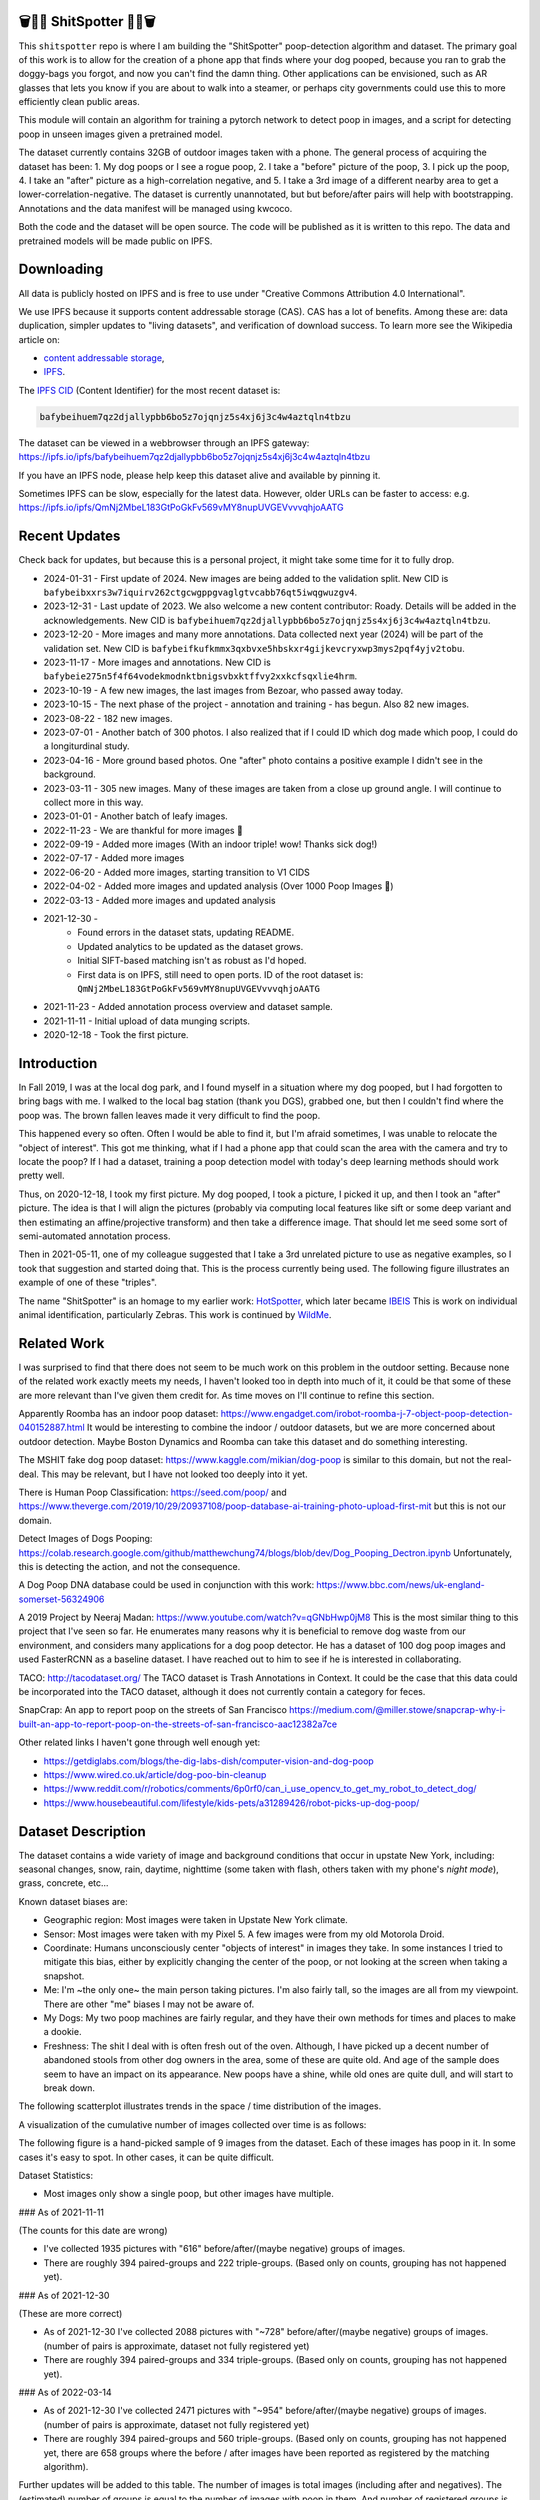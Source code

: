 🗑️📱💩 ShitSpotter 💩📱🗑️
=========================

.. 💩📱📷🤏🗑️🤌

.. .. |CircleCI| |Codecov| |Pypi| |Downloads| |ReadTheDocs|
.. .. +------------------+----------------------------------------------+
.. .. | Read the docs    | https://shitspotter.readthedocs.io           |
.. .. +------------------+----------------------------------------------+
.. .. | Github           | https://github.com/Erotemic/shitspotter      |
.. .. +------------------+----------------------------------------------+
.. .. | Pypi             | https://pypi.org/project/shitspotter         |
.. .. +------------------+----------------------------------------------+


This ``shitspotter`` repo is where I am building the "ShitSpotter" poop-detection algorithm and dataset.
The primary goal of this work is to allow for the creation of a phone app that finds where your dog pooped,
because you ran to grab the doggy-bags you forgot, and now you can't find the damn thing.
Other applications can be envisioned, such as AR glasses that lets you know if you are about to walk into a steamer,
or perhaps city governments could use this to more efficiently clean public areas.

This module will contain an algorithm for training a pytorch network to detect poop in images, and a script
for detecting poop in unseen images given a pretrained model.

The dataset currently contains 32GB of outdoor images taken with a phone. The general process of acquiring the dataset has been:
1. My dog poops or I see a rogue poop,
2. I take a "before" picture of the poop,
3. I pick up the poop,
4. I take an "after" picture as a high-correlation negative, and
5. I take a 3rd image of a different nearby area to get a lower-correlation-negative.
The dataset is currently unannotated, but but before/after pairs will help with bootstrapping.
Annotations and the data manifest will be managed using kwcoco.

Both the code and the dataset will be open source.
The code will be published as it is written to this repo.
The data and pretrained models will be made public on IPFS.


Downloading
===========

All data is publicly hosted on IPFS and is free to use under "Creative Commons Attribution 4.0 International".

We use IPFS because it supports content addressable storage (CAS).  CAS has a
lot of benefits. Among these are: data duplication, simpler updates to "living
datasets", and verification of download success.  To learn more see the
Wikipedia article on:

* `content addressable storage <https://en.wikipedia.org/wiki/Content-addressable_storage>`_,
* `IPFS <https://en.wikipedia.org/wiki/InterPlanetary_File_System>`_.

The `IPFS CID <https://docs.ipfs.tech/concepts/content-addressing/>`_ (Content Identifier) for the most recent dataset is:

.. code::

    bafybeihuem7qz2djallypbb6bo5z7ojqnjz5s4xj6j3c4w4aztqln4tbzu

The dataset can be viewed in a webbrowser through an IPFS gateway:
https://ipfs.io/ipfs/bafybeihuem7qz2djallypbb6bo5z7ojqnjz5s4xj6j3c4w4aztqln4tbzu

If you have an IPFS node, please help keep this dataset alive and available by pinning it.

Sometimes IPFS can be slow, especially for the latest data. However, older URLs can be faster to access: e.g.
https://ipfs.io/ipfs/QmNj2MbeL183GtPoGkFv569vMY8nupUVGEVvvvqhjoAATG



Recent Updates
==============

Check back for updates, but because this is a personal project, it might take
some time for it to fully drop.

* 2024-01-31 - First update of 2024. New images are being added to the validation split. New CID is ``bafybeibxxrs3w7iquirv262ctgcwgppgvaglgtvcabb76qt5iwqgwuzgv4``.
* 2023-12-31 - Last update of 2023. We also welcome a new content contributor: Roady. Details will be added in the acknowledgements. New CID is ``bafybeihuem7qz2djallypbb6bo5z7ojqnjz5s4xj6j3c4w4aztqln4tbzu``.
* 2023-12-20 - More images and many more annotations. Data collected next year (2024) will be part of the validation set. New CID is ``bafybeifkufkmmx3qxbvxe5hbskxr4gijkevcryxwp3mys2pqf4yjv2tobu``.
* 2023-11-17 - More images and annotations. New CID is ``bafybeie275n5f4f64vodekmodnktbnigsvbxktffvy2xxkcfsqxlie4hrm``.
* 2023-10-19 - A few new images, the last images from Bezoar, who passed away today.
* 2023-10-15 - The next phase of the project - annotation and training - has begun. Also 82 new images.
* 2023-08-22 - 182 new images.
* 2023-07-01 - Another batch of 300 photos. I also realized that if I could ID which dog made which poop, I could do a longiturdinal study.
* 2023-04-16 - More ground based photos. One "after" photo contains a positive example I didn't see in the background.
* 2023-03-11 - 305 new images. Many of these images are taken from a close up ground angle. I will continue to collect more in this way.
* 2023-01-01 - Another batch of leafy images.
* 2022-11-23 - We are thankful for more images 🦃
* 2022-09-19 - Added more images (With an indoor triple! wow! Thanks sick dog!)
* 2022-07-17 - Added more images
* 2022-06-20 - Added more images, starting transition to V1 CIDS
* 2022-04-02 - Added more images and updated analysis (Over 1000 Poop Images 🎉)
* 2022-03-13 - Added more images and updated analysis
* 2021-12-30 -
    - Found errors in the dataset stats, updating README.
    - Updated analytics to be updated as the dataset grows.
    - Initial SIFT-based matching isn't as robust as I'd hoped.
    - First data is on IPFS, still need to open ports. ID of the root dataset is: ``QmNj2MbeL183GtPoGkFv569vMY8nupUVGEVvvvqhjoAATG``
* 2021-11-23 - Added annotation process overview and dataset sample.
* 2021-11-11 - Initial upload of data munging scripts.
* 2020-12-18 - Took the first picture.


Introduction
============

In Fall 2019, I was at the local dog park, and I found myself in a situation
where my dog pooped, but I had forgotten to bring bags with me. I walked to the
local bag station (thank you DGS), grabbed one, but then I couldn't find where
the poop was. The brown fallen leaves made it very difficult to find the poop.

This happened every so often. Often I would be able to find it, but I'm afraid
sometimes, I was unable to relocate the "object of interest". This got me
thinking, what if I had a phone app that could scan the area with the camera
and try to locate the poop? If I had a dataset, training a poop detection model
with today's deep learning methods should work pretty well.

Thus, on 2020-12-18, I took my first picture. My dog pooped, I took a picture,
I picked it up, and then I took an "after" picture. The idea is that I will
align the pictures (probably via computing local features like sift or some
deep variant and then estimating an affine/projective transform) and then take
a difference image. That should let me seed some sort of semi-automated
annotation process.

Then in 2021-05-11, one of my colleague suggested that I take a 3rd unrelated
picture to use as negative examples, so I took that suggestion and started
doing that. This is the process currently being used. The following figure
illustrates an example of one of these "triples".

.. image:: https://i.imgur.com/NnEC8XZ.jpg


The name "ShitSpotter" is an homage to my earlier work: `HotSpotter <https://github.com/Erotemic/hotspotter>`_, which later became `IBEIS <https://github.com/Erotemic/ibeis>`_ This is work on individual animal identification, particularly Zebras. This work is continued by `WildMe <https://www.wildme.org/>`_.

Related Work
============

I was surprised to find that there does not seem to be much work on this problem in the outdoor setting.
Because none of the related work exactly meets my needs, I haven't looked too in depth into much of it,
it could be that some of these are more relevant than I've given them credit for. As time moves on
I'll continue to refine this section.

Apparently Roomba has an indoor poop dataset: https://www.engadget.com/irobot-roomba-j-7-object-poop-detection-040152887.html It would be interesting to combine the indoor / outdoor datasets, but we are more concerned about outdoor detection. Maybe Boston Dynamics and Roomba can take this dataset and do something interesting.

The MSHIT fake dog poop dataset: https://www.kaggle.com/mikian/dog-poop is similar to this domain, but not the real-deal.
This may be relevant, but I have not looked too deeply into it yet.

There is Human Poop Classification: https://seed.com/poop/ and https://www.theverge.com/2019/10/29/20937108/poop-database-ai-training-photo-upload-first-mit but this is not our domain.

Detect Images of Dogs Pooping: https://colab.research.google.com/github/matthewchung74/blogs/blob/dev/Dog_Pooping_Dectron.ipynb
Unfortunately, this is detecting the action, and not the consequence.

A Dog Poop DNA database could be used in conjunction with this work: https://www.bbc.com/news/uk-england-somerset-56324906

A 2019 Project by Neeraj Madan: https://www.youtube.com/watch?v=qGNbHwp0jM8
This is the most similar thing to this project that I've seen so far.
He enumerates many reasons why it is beneficial to remove dog waste from our
environment, and considers many applications for a dog poop detector. He has a
dataset of 100 dog poop images and used FasterRCNN as a baseline dataset.
I have reached out to him to see if he is interested in collaborating.

TACO: http://tacodataset.org/
The TACO dataset is Trash Annotations in Context. It could be the case that this data could be incorporated into the TACO dataset, although it does not currently contain a category for feces.

SnapCrap: An app to report poop on the streets of San Francisco
https://medium.com/@miller.stowe/snapcrap-why-i-built-an-app-to-report-poop-on-the-streets-of-san-francisco-aac12382a7ce

Other related links I haven't gone through well enough yet:

* https://getdiglabs.com/blogs/the-dig-labs-dish/computer-vision-and-dog-poop
* https://www.wired.co.uk/article/dog-poo-bin-cleanup
* https://www.reddit.com/r/robotics/comments/6p0rf0/can_i_use_opencv_to_get_my_robot_to_detect_dog/
* https://www.housebeautiful.com/lifestyle/kids-pets/a31289426/robot-picks-up-dog-poop/



Dataset Description
===================

The dataset contains a wide variety of image and background conditions that occur in upstate New York, including: seasonal changes, snow, rain, daytime, nighttime (some taken with flash, others taken with my phone's *night mode*), grass, concrete, etc...

Known dataset biases are:

* Geographic region: Most images were taken in Upstate New York climate.
* Sensor: Most images were taken with my Pixel 5. A few images were from my old Motorola Droid.
* Coordinate: Humans unconsciously center "objects of interest" in images they take. In some instances I tried to mitigate this bias, either by explicitly changing the center of the poop, or not looking at the screen when taking a snapshot.
* Me: I'm ~the only one~ the main person taking pictures. I'm also fairly tall, so the images are all from my viewpoint. There are other "me" biases I may not be aware of.
* My Dogs: My two poop machines are fairly regular, and they have their own methods for times and places to make a dookie.
* Freshness: The shit I deal with is often fresh out of the oven. Although, I have picked up a decent number of abandoned stools from other dog owners in the area, some of these are quite old. And age of the sample does seem to have an impact on its appearance. New poops have a shine, while old ones are quite dull, and will start to break down.

The following scatterplot illustrates trends in the space / time distribution of the images.

.. .. image:: https://ipfs.io/ipfs/bafybeibnofjvl7amoiw6gx4hq5w3hfvl3iid2y45l4pipcqgl5nedpngzi/analysis/scat_scatterplot.png
.. image:: https://i.imgur.com/78EfIpl.png
.. .. image:: https://i.imgur.com/tL1rHPP.png
.. .. image:: https://imgur.com/DeUesAC.png
.. .. image:: https://imgur.com/q6XzSKa.png
.. .. image:: https://i.imgur.com/ne3AeC4.png


A visualization of the cumulative number of images collected over time is as follows:

.. .. image:: /analysis/images_over_time.png
.. image:: https://i.imgur.com/lQCNvNn.png
.. .. image:: https://imgur.com/vrAzrfj.png
.. .. image:: https://imgur.com/C2X1NCt.png
.. .. image:: https://i.imgur.com/ppPXo6X.png


The following figure is a hand-picked sample of 9 images from the dataset. Each of these images has poop in it. In some cases it's easy to spot. In other cases, it can be quite difficult.

.. image:: https://i.imgur.com/QwFpxD1.jpg

Dataset Statistics:

* Most images only show a single poop, but other images have multiple.


### As of 2021-11-11

(The counts for this date are wrong)

* I've collected 1935 pictures with "616" before/after/(maybe negative) groups of images.
* There are roughly 394 paired-groups and 222 triple-groups. (Based only on counts, grouping has not happened yet).

### As of 2021-12-30

(These are more correct)

* As of 2021-12-30 I've collected 2088 pictures with "~728" before/after/(maybe negative) groups of images. (number of pairs is approximate, dataset not fully registered yet)
* There are roughly 394 paired-groups and 334 triple-groups. (Based only on counts, grouping has not happened yet).


### As of 2022-03-14

* As of 2021-12-30 I've collected 2471 pictures with "~954" before/after/(maybe negative) groups of images. (number of pairs is approximate, dataset not fully registered yet)
* There are roughly 394 paired-groups and 560 triple-groups. (Based only on counts, grouping has not happened yet, there are 658 groups where the before / after images have been reported as registered by the matching algorithm).


Further updates will be added to this table. The number of images is total
images (including after and negatives). The (estimated) number of groups is
equal to the number of images with poop in them. And number of registered
groups is the number of groups the before / after pair had a successful
registration via the SIFT+RANSAC algorithm.


+-------------+----------+---------------------+-----------------------+-----------------------+
| Date        | # Images | # Estimated Groups  | # Registered Groups   | # Annotated Images    |
+=============+==========+=====================+=======================+=======================+
| 2021-11-11  |  1935    |   ~616              | N/A                   | 0                     |
+-------------+----------+---------------------+-----------------------+-----------------------+
| 2021-12-30  |  2088    |   ~728              | N/A                   | 0                     |
+-------------+----------+---------------------+-----------------------+-----------------------+
| 2022-03-14  |  2471    |   ~954              | 658                   | 0                     |
+-------------+----------+---------------------+-----------------------+-----------------------+
| 2022-04-02  |  2614    |  ~1002              | 697                   | 0                     |
+-------------+----------+---------------------+-----------------------+-----------------------+
| 2022-04-16  |  2706    |  ~1033              | 722                   | 0                     |
+-------------+----------+---------------------+-----------------------+-----------------------+
| 2022-06-20  |  2991    |  ~1127              | 734?                  | 0                     |
+-------------+----------+---------------------+-----------------------+-----------------------+
| 2022-07-17  |  3144    |  ~1179              | 823                   | 0                     |
+-------------+----------+---------------------+-----------------------+-----------------------+
| 2022-09-19  |  3423    |  ~1272              | 892                   | 0                     |
+-------------+----------+---------------------+-----------------------+-----------------------+
| 2022-11-23  |  3667    |  ~1353              | 959                   | 0                     |
+-------------+----------+---------------------+-----------------------+-----------------------+
| 2023-01-01  |  3800    |  ~1397              | 998                   | 0                     |
+-------------+----------+---------------------+-----------------------+-----------------------+
| 2023-03-03  |  4105    |  ~1498              | 1068                  | 0                     |
+-------------+----------+---------------------+-----------------------+-----------------------+
| 2023-04-16  |  4286    |  ~1559              | 1094                  | 0                     |
+-------------+----------+---------------------+-----------------------+-----------------------+
| 2023-07-01  |  4594    |  ~1662              | 1154                  | 0                     |
+-------------+----------+---------------------+-----------------------+-----------------------+
| 2023-08-22  |  4776    |  ~1723              | 1197                  | 0                     |
+-------------+----------+---------------------+-----------------------+-----------------------+
| 2023-09-22  |  4899    |  ~1764              | 1232                  | 0                     |
+-------------+----------+---------------------+-----------------------+-----------------------+
| 2023-10-15  |  4981    |  ~1790              | 1255                  | 362                   |
+-------------+----------+---------------------+-----------------------+-----------------------+
| 2023-10-20  |  5019    |  ~1804              | 1266                  | 430                   |
+-------------+----------+---------------------+-----------------------+-----------------------+
| 2023-11-17  |  5141    |  ~1845              | 1304                  | 919                   |
+-------------+----------+---------------------+-----------------------+-----------------------+
| 2023-12-20  |  5249    |  ~1881              | 1337                  | 1440                  |
+-------------+----------+---------------------+-----------------------+-----------------------+
| 2023-12-31  |  5330    |  ~1908              | 1360                  | 1440                  |
+-------------+----------+---------------------+-----------------------+-----------------------+
| 2024-01-31  |  5533    |  ~1975              | 1411                  | 1964                  |
+-------------+----------+---------------------+-----------------------+-----------------------+


For further details, see the `Datasheet <DATASHEET.md>`_.


Annotation Process
==================

To make annotation easier, I've taken before a picture before and after I clean up the poop.
The idea is that I can align these images and use image-differencing to more quickly find the objects of interest in the image.
As you can see, it's not so easy to spot the shit, especially when there are leaves in the image.

.. image:: https://i.imgur.com/lZ8J0vD.png

But with a little patience and image processing, it's not to hard to narrow down the search.

.. image:: https://i.imgur.com/A6qlcNk.jpg

Scripts to produce these visualizations have been checked into the repo. Annotations and the image manifest will
be stored in the kwcoco json format.


Update: 2023-10-15

The before/after annotation process is unfortunately not robust enough to
generate annotations. This additional structure is still of interest for
defining change detection problems or other processing, but bootstrapping the
annotation process is harder than originally anticipated.

In lieu of difference-image annotations, annotations are being added with an AI assisted annotation tool: `labelme <https://github.com/wkentaro/labelme>`_. This tool leverages the `Segment Anything Model (SAM) <https://segment-anything.com/>`_, which does a good job at finding poop polygon boundaries from a single click. This process is not perfect, and annotations are corrected when they are incorrectly generated. In some difficult cases the SAM model is unable to segment the object of interest at all.

The following is a screenshot of the annotation tool with two easy cases and
one harder case that SAM struggled with on the top.

.. image:: https://i.imgur.com/3lmXgww.png


The labelme annotations are kept in their original form as sidecar json files
to the original images. However, when the dataset is updated, these annotations
are converted and stored in the top-level kwcoco dataset.


The Algorithm
=============

Currently there is no algorithm checked into the repo. I need to start annotating the dataset first.
Eventually there will be a ``shitspotter.fit`` and ``shitspotter.predict`` script for training and performing
inference on unseen images. My current plan for a baseline algorithm is a mobilenet backbone pretrained
on imagenet and some single-stage detection / segmentation head on top of that.

Given kwcoco a formatted detection dataset, we can also use off-the-shelf detection baselines
via netharn, mmdet, or some other library that accepts coco/kwcoco input manifests.

Update: 2023-10-15

The `geowatch <https://gitlab.kitware.com/computer-vision/geowatch>`_ framework
is being used to train initial models on the small set of annotations.


Initial train and validation batches look like this:

.. image:: https://i.imgur.com/Nfk8XbE.jpg


.. image:: https://i.imgur.com/YHfl0Wd.jpg


An example prediction from an initial model on a full validation image is:

.. image:: https://i.imgur.com/ya4jnAO.jpg


Clearly there is still more work to do, but training a deep network is an art,
and I have full confidence that a high quality model is possible. The training
batches are starting to fit the data, but the validation batches shows that
there is still a clear generalization gap, but this is only the very start of
training and the hyper-parameters are untuned.


The current train validation split is defined in the ``make_splits.py`` file.
Only "before" images with annotations are currently considered. The "after"
images and "negative" will be taken into account when they are properly
associated with the "before" images in the kwcoco metadata. The early images
before 2021 are used for validation, whereas everything else is used for
training. Contributor data is also currently held out and can serve as a test
set once annotations are placed.


Data Management
===============

The full resolution dataset is public and hosted on IPFS.

Despite the name, this is not yet a DVC repo.  Eventually I would like to host
the data via DVC + IPFS, but fsspec needs a mature IPFS filesystem
implementation first. I may also look into git-annex as an alternative to DVC.

The licence for the software will be Apache 2. The license for the data will be
"Creative Commons Attribution 4.0 International".

In addition to these licenses please:

* Cite the work if you use it.
* If you annotate any of the images, contribute the annotations back. Picking up shit is a team effort.
* When asked to build something, particularly ML systems, think about the ethical implications, and act ethically.
* Pin the dataset on IPFS if you can.

Otherwise the data is free to use commercially or otherwise.

The URL that can be viewed in a web browser: https://ipfs.io/ipfs/bafybeigovcysmghsyab6ia3raycsebbc32kea2k4qoxcsujmp52hzpsghy

Current IPFS addresses for the top-level dataset filesystem are:

.. temp



.. code::

    bafybeieydez2b6tksq5c26l4quhx5475et5ttvipuc7hs6n5khaolomilm - shitspotter_dvc/assets/_contributions
    bafybeidap2man4erddpk74ql253cutjeqisxoeu5mtaal52hpjbwrdy3fy - shitspotter_dvc/assets/_horse-poop-2022-05-26
    bafybeidmcwo5lugzs5pjdwp3rvhgorz6zzw2of6s3surdnth5yz4hkxt2m - shitspotter_dvc/assets/_poop-unstructured-2021-02-06
    bafybeiczsscdsbs7ffqz55asqdf3smv6klcw3gofszvwlyarci47bgf354 - shitspotter_dvc/assets/_trashed
    bafybeigl4v7dlltjmyvujoo563wf6uoj7pqrbudkatar7h4zagqbe73hd4 - shitspotter_dvc/assets/_unstructured
    bafybeieony6ygiipdp324ibuqhdggefsaa7ykqrxuxoqgobnvhpkqhq2gi - shitspotter_dvc/assets/poop-2020-12-28
    bafybeiddzhnsovxx76pgb65p7kekfmlz4i6afqsdrbdnazs3h6cxhosr3i - shitspotter_dvc/assets/poop-2021-02-06
    bafybeifrkr2grtiuhm4uwuqri25h67dsfmsrwtn3q7xpfaeetqlwukgoum - shitspotter_dvc/assets/poop-2021-03-05
    bafybeigspol3oqllgushdujw3dgzlnrgb5ywy42i3gtk5g2h7px3r25w6q - shitspotter_dvc/assets/poop-2021-04-06
    bafybeibshwnzyerfheehpt7qhw7jojjjrb5g2a74yvpwqm2wcadpyjjzny - shitspotter_dvc/assets/poop-2021-04-19
    bafybeiecpxpodwxrmmkiyxef6222hobnr6okq35ecdcvlrt2wa4pduqpua - shitspotter_dvc/assets/poop-2021-04-25
    bafybeigzkx5xxju2rbj5zai3o7vppwqbjso7tj23q77deqymjsf7trubzu - shitspotter_dvc/assets/poop-2021-05-11T000000
    bafybeiasq55mc6nba3akml5c4niupbpfbyqtzcm2kjv7klgorllm5e3qna - shitspotter_dvc/assets/poop-2021-05-11T120000-notes.txt
    bafybeig6v5abxioluw7zmk6mxzsg4xumhphkr64jqznjc2pgilhhg453b4 - shitspotter_dvc/assets/poop-2021-05-11T150000
    bafybeiecdgnasyccutesze6odoyg2uhqkzc4hy25imbls2szpbwmsqsggm - shitspotter_dvc/assets/poop-2021-06-05
    bafybeia5v47nt7m5dlw6ozfptreu6oxjdypjbbod3zhwx26hducphkg2em - shitspotter_dvc/assets/poop-2021-06-20
    bafybeigo4ffpewvp23v6pa65durazqtzov7rpqucg6w3723bkolnhi2xwu - shitspotter_dvc/assets/poop-2021-09-20
    bafybeibrw7je4zmoartzrpq5vbvg7klim5gr5j3q44doeb3tbxkkboftvi - shitspotter_dvc/assets/poop-2021-11-11
    bafybeid7yfx6u4yacxpnmzg5vhwh7e47lga5oj3tpmdup3omo6s7yx54ee - shitspotter_dvc/assets/poop-2021-11-26
    bafybeicedyv5dfy5x6yb2vw5quliajx2emrusssnev2v3qz3xdm7h6fsyy - shitspotter_dvc/assets/poop-2021-12-27
    bafybeiewsg5b353s26r566aw756y5h5omnjei3xllzv7sldesmthu6p5bi - shitspotter_dvc/assets/poop-2022-01-27
    bafybeiapgukq36wxd3b23io3io5iry2jpu6ojy4pdc5wqry5ouy3s7q65u - shitspotter_dvc/assets/poop-2022-03-13-T152627
    bafybeiba5k3iauqu4ayul4yozapadlpiehezwow63lm3r26hgk4eqrrjki - shitspotter_dvc/assets/poop-2022-04-02-T145512
    bafybeic3amh4klgs3aantyqgd7lti2vhnnmutbcfddtvw2572ynlldkpua - shitspotter_dvc/assets/poop-2022-04-16-T135257
    bafybeicyotgcgufq2nsewvk2ph4xchgbnltd7t2j334lqgvc4jdnxrw5by - shitspotter_dvc/assets/poop-2022-05-26-T173650
    bafybeieddszhqi6fzrpnn2q2ab74hva4gwnx5bcdnvh7cwwrnf7ikyukru - shitspotter_dvc/assets/poop-2022-06-08-T132910
    bafybeigss3h3p6pnsw7bgfevs77lv6duzhzi7fmuiyf5qtujafqanrrjsi - shitspotter_dvc/assets/poop-2022-06-20-T235340
    bafybeih6qtza2vnrdvemlhuezfhoom6wh2457mnwmlw7sg4ncgstl35zsa - shitspotter_dvc/assets/poop-2022-07-16-T215017
    bafybeigvu4k5w2eflpkmucaas3p4yb7mhdbpmcdsmysbpfa54biiy4vvya - shitspotter_dvc/assets/poop-2022-09-19-T153414
    bafybeid6guu5vv5zj467bkxpt3zkg2mn45q7kxab5tteps7hzpiuyam7mi - shitspotter_dvc/assets/poop-2022-11-23-T182537
    bafybeibx2oarr3liqrda4hd7xlw643vbd5nxff2b44blzccw7ekw6gbwv4 - shitspotter_dvc/assets/poop-2023-01-01-T171030
    bafybeibky4jj4hhmlwuifx52fjdurseqzkmwpp4derwqvf5lo2vakzrtoe - shitspotter_dvc/assets/poop-2023-03-11-T165018
    bafybeifj7uidepqz2wbumajacy2oacn7c7cuh6zwnduovn4xyszdpiodoe - shitspotter_dvc/assets/poop-2023-04-16-T175739
    bafybeihhbwe6mtkts7335e2wdr3p4mo5impx3niqbcavvqh3l3rknpbuti - shitspotter_dvc/assets/poop-2023-07-01-T160318
    bafybeiez6f2nwubarmduko73uclgitsaagvdov4s5oexcwltw5dosjhq4m - shitspotter_dvc/assets/poop-2023-08-22-T202656
    bafybeihurilrwce7rxr7o3iqdf227o74cfk23ilv2nleoj5hd6wx5iapz4 - shitspotter_dvc/assets/poop-2023-09-22-T180825
    bafybeihsxlzwr45jvxzhq7vst6zirykdm4ufbmapxidl5bs4ncyfo7nmja - shitspotter_dvc/assets/poop-2023-10-15-T193631
    bafybeiew5srmawar4qjkj3iohhg7i7fnc24ik3ym5is5y4d7ftho47puoq - shitspotter_dvc/assets/poop-2023-10-19-T212018
    bafybeicqdlnupmpn54ehiqfqwhiwejh5sl5dizqsb2gsr6rk6aszszu2ue - shitspotter_dvc/assets/poop-2023-11-16-T154909
    bafybeiboaujmbfrmopu4qguc6klv2s7ubxq3z4fka2u3d5m6i7waykonuy - shitspotter_dvc/assets/poop-2023-12-19-T190904
    bafybeieyi3erbwzu5couwg4lrgr3xynq4xwtsoho3md6rhr6qfn5icl2vu - shitspotter_dvc/assets/poop-2023-12-19-T190904

    bafybeigdoerp75pscmq7veoi2quh7p5oc3doeklepyscymrvt4hlcl4yvu - shitspotter_dvc/assets
    bafybeibxxrs3w7iquirv262ctgcwgppgvaglgtvcabb76qt5iwqgwuzgv4 - shitspotter_dvc


Acknowledgements
================

I want to give thanks to the people and animals-that-think-they-are-people who
contributed to this project.  My colleagues at
`Kitware <https://www.kitware.com/>`_ have provided valuable help / insight into
project direction, dataset collection, problem formulation, related research,
discussion, and memes.

I would also like to thank the several people that have contributed their own
images in the contributions folder (More info on contributions will be added
later).

I want to give special thanks to my first two poop machines - Honey and Bezoar
- who inspired this project. Without them, ShitSpotter would not be possible.

.. Image of Honey And Bezoar
.. image:: https://i.imgur.com/MWQVs0w.jpg


.. Multiple Images of Honey And Bezoar
.. image:: https://i.imgur.com/YUJjWoh.jpg


Honey - (~2013 - ) - Adopted in 2015 and named for a
`sweet concoction <https://en.wikipedia.org/wiki/Honey>`_ of insect
regurgitation and enzymes, Honey is often called out for her resemblance to a
fox and is notable for her eagerness for attention and outgoing personality.
DNA analysis indicates that she is part Boxer, Beagle, German Shepard, and
Golden Retriever.  Honey's likes include: breakfast, sniffing stinky things,
digging holes, sleeping on soft things, viciously shaking small furry objects,
and whining for absolutely no reason.  Honey's dislikes include: baths, loud
noises, phone calls, and arguments.  Honey came to us from Ohio as a fearful
dog, but has always been open to trusting new people.  She has grown into an
intelligent and willful dog with a scrappy personality.

.. An Image of Honey
.. image:: https://i.imgur.com/gUzwgCT.jpg
   :height: 400px
   :align: left
.. bafybeihuhrp6wtle5wuhsgcgf6bp7w4ol4pft7y2pcplylzly7gfag74lm bafybeic5a4kjrb37tdmc6pzlpcxe2x6hc4kggemnqm2mcdu4tmrzvir6vm/Contributor-Honey.jpg


Bezoar - (~2018 - 2023-10-19) - Adopted in 2020 and named for a
`calcified hairball <https://en.wikipedia.org/wiki/Bezoar>`_, Bezoar was an
awkward and shy dog, but grew into a curious and loving sweetheart.  Her DNA
test indicated she was part Stafford Terrier, Cane Corso, Labrador Retriever,
German Shepard, and Rhodesian Ridgeback.  Bezoar's likes included: breakfast, a
particular red coco plush, boops (muzzle nudges), chasing squirrels, and
running in the park, Bezoar's dislikes included: baths, sudden movements, rainy
weather, and coming inside before she is ready.  Bezoar came to us from Alabama
with bad heartworm and experienced a host of health problems through her life.
In 2022 she was diagnosed with rare form of osteosarcoma in her nose, which is
an aggressive bone cancer, but she had a rare progression and lived a quality
life for over a year and a half without significant tumor growth.  Sadly, in
October 2023, rapid growth resumed and she was euthanized while surrounded by
her close friends and family.  To say she will be missed is an understatement;
there are no words that can describe my grief or the degree to which she
enriched my life.  I take comfort in knowing that she may be in part
immortalized through her contributions to this dataset.

.. An Image of Bezoar
.. image:: https://i.imgur.com/Z3TCZ47.jpg
   :height: 400px
   :align: left
.. bafybeibr33vb5m3ytovwputzai2vka2sjovmguktyk7yjp3emvtoihp7he bafybeic5a4kjrb37tdmc6pzlpcxe2x6hc4kggemnqm2mcdu4tmrzvir6vm/Contributor-Bezoar.jpg



Roady - (2016-04-29 - ) - Adopted in 2023, Roady is the newest addition to the
pack, and his bio will be updated as we learn more about him. He is an
Australian Cattle Dog (Blue Healer) with tons of energy and tons of poopy.
Roadies likes include: fetching the ball, staring deeply into eyes, pets, and invading personal space.
Roadies dislikes include: dropping the ball, others not paying attention to him, and spinach.

.. An Image of Roady
.. image:: https://i.imgur.com/yaZi5bO.jpg
   :height: 400px
   :align: left


.. |Pypi| image:: https://img.shields.io/pypi/v/shitspotter.svg
   :target: https://pypi.python.org/pypi/shitspotter

.. |Downloads| image:: https://img.shields.io/pypi/dm/shitspotter.svg
   :target: https://pypistats.org/packages/shitspotter

.. |ReadTheDocs| image:: https://readthedocs.org/projects/shitspotter/badge/?version=release
    :target: https://shitspotter.readthedocs.io/en/release/

.. # See: https://ci.appveyor.com/project/jon.crall/shitspotter/settings/badges
.. |Appveyor| image:: https://ci.appveyor.com/api/projects/status/py3s2d6tyfjc8lm3/branch/master?svg=true
   :target: https://ci.appveyor.com/project/jon.crall/shitspotter/branch/master

.. |GitlabCIPipeline| image:: https://gitlab.kitware.com/utils/shitspotter/badges/master/pipeline.svg
   :target: https://gitlab.kitware.com/utils/shitspotter/-/jobs

.. |GitlabCICoverage| image:: https://gitlab.kitware.com/utils/shitspotter/badges/master/coverage.svg?job=coverage
    :target: https://gitlab.kitware.com/utils/shitspotter/commits/master

.. |CircleCI| image:: https://circleci.com/gh/Erotemic/shitspotter.svg?style=svg
    :target: https://circleci.com/gh/Erotemic/shitspotter

.. |Travis| image:: https://img.shields.io/travis/Erotemic/shitspotter/master.svg?label=Travis%20CI
   :target: https://travis-ci.org/Erotemic/shitspotter

.. |Codecov| image:: https://codecov.io/github/Erotemic/shitspotter/badge.svg?branch=master&service=github
   :target: https://codecov.io/github/Erotemic/shitspotter?branch=master
